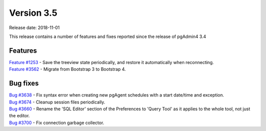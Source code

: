 ***********
Version 3.5
***********

Release date: 2018-11-01

This release contains a number of features and fixes reported since the release of pgAdmin4 3.4


Features
********

| `Feature #1253 <https://redmine.postgresql.org/issues/1253>`_ - Save the treeview state periodically, and restore it automatically when reconnecting.
| `Feature #3562 <https://redmine.postgresql.org/issues/3562>`_ - Migrate from Bootstrap 3 to Bootstrap 4.


Bug fixes
*********

| `Bug #3638 <https://redmine.postgresql.org/issues/3638>`_ - Fix syntax error when creating new pgAgent schedules with a start date/time and exception.
| `Bug #3674 <https://redmine.postgresql.org/issues/3674>`_ - Cleanup session files periodically.
| `Bug #3660 <https://redmine.postgresql.org/issues/3660>`_ - Rename the 'SQL Editor' section of the Preferences to 'Query Tool' as it applies to the whole tool, not just the editor.
| `Bug #3700 <https://redmine.postgresql.org/issues/3700>`_ - Fix connection garbage collector.